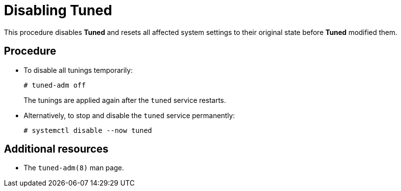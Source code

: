 [id="disabling-tuned_{context}"]
= Disabling Tuned

This procedure disables *Tuned* and resets all affected system settings to their original state before *Tuned* modified them.

// [discrete]
// == Prerequisites
// 
// * A bulleted list of conditions that must be satisfied before the user starts following this assembly.
// * You can also link to other modules or assemblies the user must follow before starting this assembly.
// * Delete the section title and bullets if the assembly has no prerequisites.

[discrete]
== Procedure

* To disable all tunings temporarily:
+
----
# tuned-adm off
----
+
The tunings are applied again after the `tuned` service restarts.

* Alternatively, to stop and disable the `tuned` service permanently:
+
----
# systemctl disable --now tuned
----

[discrete]
== Additional resources

* The `tuned-adm(8)` man page.

